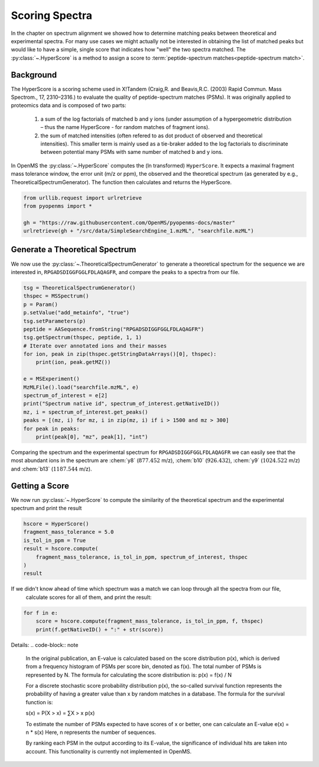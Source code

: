 Scoring Spectra
===============

In the chapter on spectrum alignment we showed how to determine matching peaks between theoretical and experimental spectra.
For many use cases we might actually not be interested in obtaining the list of matched peaks but would like to have
a simple, single score that indicates how "well" the two spectra matched.
The :py:class:`~.HyperScore` is a method to assign a score to :term:`peptide-spectrum matches<peptide-spectrum match>`.


Background
**********

The HyperScore is a scoring scheme used in X!Tandem (Craig,R. and Beavis,R.C. (2003) Rapid Commun. Mass Spectrom., 17, 2310–2316.) to evaluate the quality of peptide-spectrum matches (PSMs). It was originally applied to proteomics data and is composed of two parts:

    1. a sum of the log factorials of matched b and y ions (under assumption of a hypergeometric distribution – thus the name HyperScore - for random matches of fragment ions).
    2. the sum of matched intensities (often refered to as dot product of observed and theoretical intensities). This smaller term is mainly used as a tie-braker added to the log factorials to discriminate between potential many PSMs with same number of matched b and y ions.
    
In OpenMS the :py:class:`~.HyperScore` computes the (ln transformed) ``HyperScore``. It expects a maximal fragment mass tolerance window, the error unit (m/z or ppm), the observed and the theoretical spectrum (as generated by e.g., TheoreticalSpectrumGenerator). The function then calculates and returns the HyperScore.

.. code-block:: python

    from urllib.request import urlretrieve
    from pyopenms import *

    gh = "https://raw.githubusercontent.com/OpenMS/pyopenms-docs/master"
    urlretrieve(gh + "/src/data/SimpleSearchEngine_1.mzML", "searchfile.mzML")

Generate a Theoretical Spectrum
*******************************


We now use the :py:class:`~.TheoreticalSpectrumGenerator` to generate a theoretical spectrum for the sequence we are interested in,
``RPGADSDIGGFGGLFDLAQAGFR``, and compare the peaks to a spectra from our file.


.. code-block:: python

    tsg = TheoreticalSpectrumGenerator()
    thspec = MSSpectrum()
    p = Param()
    p.setValue("add_metainfo", "true")
    tsg.setParameters(p)
    peptide = AASequence.fromString("RPGADSDIGGFGGLFDLAQAGFR")
    tsg.getSpectrum(thspec, peptide, 1, 1)
    # Iterate over annotated ions and their masses
    for ion, peak in zip(thspec.getStringDataArrays()[0], thspec):
        print(ion, peak.getMZ())

    e = MSExperiment()
    MzMLFile().load("searchfile.mzML", e)
    spectrum_of_interest = e[2]
    print("Spectrum native id", spectrum_of_interest.getNativeID())
    mz, i = spectrum_of_interest.get_peaks()
    peaks = [(mz, i) for mz, i in zip(mz, i) if i > 1500 and mz > 300]
    for peak in peaks:
        print(peak[0], "mz", peak[1], "int")

Comparing the spectrum and the experimental spectrum for
``RPGADSDIGGFGGLFDLAQAGFR`` we can easily see that the most abundant ions in the
spectrum are :chem:`y8` (:math:`877.452` m/z), :chem:`b10` (:math:`926.432`), :chem:`y9`
(:math:`1024.522` m/z) and :chem:`b13` (:math:`1187.544` m/z).

Getting a Score
***************

We now run :py:class:`~.HyperScore` to compute the similarity of the theoretical spectrum
and the experimental spectrum and print the result

.. code-block:: python

    hscore = HyperScore()
    fragment_mass_tolerance = 5.0
    is_tol_in_ppm = True
    result = hscore.compute(
        fragment_mass_tolerance, is_tol_in_ppm, spectrum_of_interest, thspec
    )
    result

If we didn't know ahead of time which spectrum was a match we can loop through all the spectra from our file,
 calculate scores for all of them, and print the result:

.. code-block:: python

    for f in e:
        score = hscore.compute(fragment_mass_tolerance, is_tol_in_ppm, f, thspec)
        print(f.getNativeID() + ":" + str(score))


Details:
.. code-block:: note

    In the original publication, an E-value is calculated based on the score distribution p(x), which is derived from a frequency histogram of PSMs per score bin, denoted as f(x). The total number of PSMs is represented by N. The formula for calculating the score distribution is: p(x) = f(x) / N

    For a discrete stochastic score probability distribution p(x), the so-called survival function represents the probability of having a greater value than x by random matches in a database. The formula for the survival function is:

    s(x) = P(X > x) = ∑X > x p(x)

    To estimate the number of PSMs expected to have scores of x or better, one can calculate an E-value e(x) = n * s(x)
    Here, n represents the number of sequences.

    By ranking each PSM in the output according to its E-value, the significance of individual hits are taken into account.
    This functionality is currently not implemented in OpenMS.

